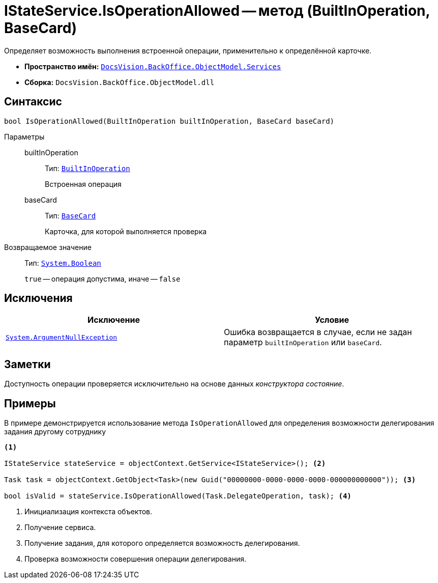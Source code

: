 = IStateService.IsOperationAllowed -- метод (BuiltInOperation, BaseCard)

Определяет возможность выполнения встроенной операции, применительно к определённой карточке.

* *Пространство имён:* `xref:BackOffice-ObjectModel-Services-Entities:Services_NS.adoc[DocsVision.BackOffice.ObjectModel.Services]`
* *Сборка:* `DocsVision.BackOffice.ObjectModel.dll`

== Синтаксис

[source,csharp]
----
bool IsOperationAllowed(BuiltInOperation builtInOperation, BaseCard baseCard)
----

Параметры::
builtInOperation:::
Тип: `xref:BackOffice-ObjectModel:BuiltInOperation_CL.adoc[BuiltInOperation]`
+
Встроенная операция

baseCard:::
Тип: `xref:BackOffice-ObjectModel:BaseCard_CL.adoc[BaseCard]`
+
Карточка, для которой выполняется проверка

Возвращаемое значение::
Тип: `http://msdn.microsoft.com/ru-ru/library/system.boolean.aspx[System.Boolean]`
+
`true` -- операция допустима, иначе -- `false`

== Исключения

[cols=",",options="header"]
|===
|Исключение |Условие
|`http://msdn.microsoft.com/ru-ru/library/system.argumentnullexception.aspx[System.ArgumentNullException]` |Ошибка возвращается в случае, если не задан параметр `builtInOperation` или `baseCard`.
|===

== Заметки

Доступность операции проверяется исключительно на основе данных _конструктора состояние_.

== Примеры

В примере демонстрируется использование метода `IsOperationAllowed` для определения возможности делегирования задания другому сотруднику

[source,csharp]
----
<.>

IStateService stateService = objectContext.GetService<IStateService>(); <.>

Task task = objectContext.GetObject<Task>(new Guid("00000000-0000-0000-0000-000000000000")); <.>

bool isValid = stateService.IsOperationAllowed(Task.DelegateOperation, task); <.>
----
<.> Инициализация контекста объектов.
<.> Получение сервиса.
<.> Получение задания, для которого определяется возможность делегирования.
<.> Проверка возможности совершения операции делегирования.
